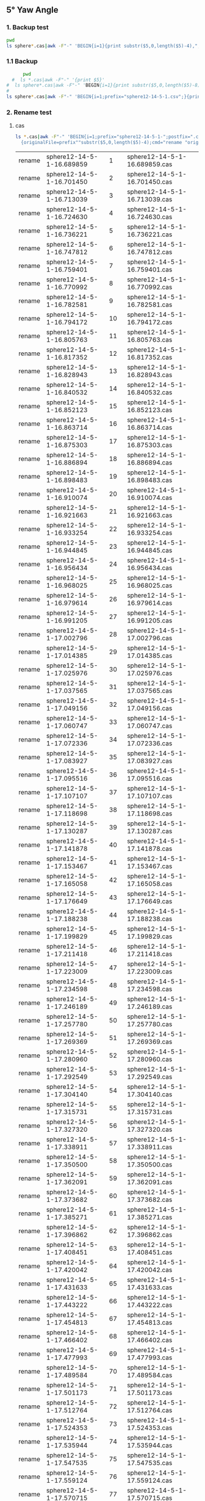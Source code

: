 ** 5° Yaw Angle


*** 1. Backup test


#+RESULTS: TEST Backup


#+BEGIN_SRC bash :dir "M:\\fluentYaw5\\"
  pwd
  ls sphere*.cas|awk -F"-" 'BEGIN{i=1}{print substr($5,0,length($5)-4),",",i; i=i+1}'
#+END_SRC

#+RESULTS:
| 16.689859 |   1 |
|  16.70145 |   2 |
| 16.713039 |   3 |
|  16.72463 |   4 |
| 16.736221 |   5 |
| 16.747812 |   6 |
| 16.759401 |   7 |
| 16.770992 |   8 |
| 16.782581 |   9 |
| 16.794172 |  10 |
| 16.805763 |  11 |
| 16.817352 |  12 |
| 16.828943 |  13 |
| 16.840532 |  14 |
| 16.852123 |  15 |
| 16.863714 |  16 |
| 16.875303 |  17 |
| 16.886894 |  18 |
| 16.898483 |  19 |
| 16.910074 |  20 |
| 16.921663 |  21 |
| 16.933254 |  22 |
| 16.944845 |  23 |
| 16.956434 |  24 |
| 16.968025 |  25 |
| 16.979614 |  26 |
| 16.991205 |  27 |
| 17.002796 |  28 |
| 17.014385 |  29 |
| 17.025976 |  30 |
| 17.037565 |  31 |
| 17.049156 |  32 |
| 17.060747 |  33 |
| 17.072336 |  34 |
| 17.083927 |  35 |
| 17.095516 |  36 |
| 17.107107 |  37 |
| 17.118698 |  38 |
| 17.130287 |  39 |
| 17.141878 |  40 |
| 17.153467 |  41 |
| 17.165058 |  42 |
| 17.176649 |  43 |
| 17.188238 |  44 |
| 17.199829 |  45 |
| 17.211418 |  46 |
| 17.223009 |  47 |
| 17.234598 |  48 |
| 17.246189 |  49 |
|  17.25778 |  50 |
| 17.269369 |  51 |
|  17.28096 |  52 |
| 17.292549 |  53 |
|  17.30414 |  54 |
| 17.315731 |  55 |
|  17.32732 |  56 |
| 17.338911 |  57 |
|   17.3505 |  58 |
| 17.362091 |  59 |
| 17.373682 |  60 |
| 17.385271 |  61 |
| 17.396862 |  62 |
| 17.408451 |  63 |
| 17.420042 |  64 |
| 17.431633 |  65 |
| 17.443222 |  66 |
| 17.454813 |  67 |
| 17.466402 |  68 |
| 17.477993 |  69 |
| 17.489584 |  70 |
| 17.501173 |  71 |
| 17.512764 |  72 |
| 17.524353 |  73 |
| 17.535944 |  74 |
| 17.547535 |  75 |
| 17.559124 |  76 |
| 17.570715 |  77 |
| 17.582304 |  78 |
| 17.593895 |  79 |
| 17.605484 |  80 |
| 17.617075 |  81 |
| 17.628666 |  82 |
| 17.640255 |  83 |
| 17.651846 |  84 |
| 17.663435 |  85 |
| 17.675026 |  86 |
| 17.686617 |  87 |
| 17.698206 |  88 |
| 17.709797 |  89 |
| 17.721386 |  90 |
| 17.732977 |  91 |
| 17.744568 |  92 |
| 17.756157 |  93 |
| 17.767748 |  94 |
| 17.779337 |  95 |
| 17.790928 |  96 |
| 17.802519 |  97 |
| 17.814108 |  98 |
| 17.825699 |  99 |
| 17.837288 | 100 |
| 17.848879 | 101 |
|  17.86047 | 102 |
| 17.872059 | 103 |
|  17.88365 | 104 |
| 17.895239 | 105 |
|  17.90683 | 106 |
| 17.918419 | 107 |
|  17.93001 | 108 |
| 17.941601 | 109 |
|  17.95319 | 110 |
| 17.964781 | 111 |
|  17.97637 | 112 |
| 17.987961 | 113 |
| 17.999552 | 114 |
| 18.011141 | 115 |
| 18.022732 | 116 |
| 18.034321 | 117 |
| 18.045912 | 118 |
| 18.057503 | 119 |
| 18.069092 | 120 |
| 18.080683 | 121 |
| 18.092272 | 122 |
| 18.103863 | 123 |
| 18.115454 | 124 |
| 18.127043 | 125 |
| 18.138634 | 126 |
| 18.150223 | 127 |
| 18.161814 | 128 |
| 18.173405 | 129 |
| 18.184994 | 130 |
| 18.196585 | 131 |
| 18.208174 | 132 |
| 18.219765 | 133 |
| 18.231354 | 134 |
| 18.242945 | 135 |
| 18.254536 | 136 |
| 18.266125 | 137 |
| 18.277716 | 138 |
| 18.289305 | 139 |
| 18.300896 | 140 |
| 18.312487 | 141 |
| 18.324076 | 142 |
| 18.335667 | 143 |
| 18.347256 | 144 |
| 18.358847 | 145 |
| 18.370438 | 146 |
| 18.382027 | 147 |
| 18.393618 | 148 |
| 18.405207 | 149 |
| 18.416798 | 150 |
| 18.428387 | 151 |
| 18.439978 | 152 |
| 18.451567 | 153 |
| 18.463158 | 154 |
| 18.474749 | 155 |
| 18.486338 | 156 |
| 18.497929 | 157 |
| 18.509518 | 158 |
| 18.521109 | 159 |
|   18.5327 | 160 |
| 18.544289 | 161 |
|  18.55588 | 162 |
| 18.567469 | 163 |
|  18.57906 | 164 |
| 18.590649 | 165 |
|  18.60224 | 166 |
| 18.613831 | 167 |
|  18.62542 | 168 |
| 18.637011 | 169 |
|   18.6486 | 170 |
| 18.660191 | 171 |
| 18.671782 | 172 |
| 18.683371 | 173 |
| 18.694962 | 174 |
| 18.706551 | 175 |
| 18.718142 | 176 |
| 18.729733 | 177 |
| 18.741322 | 178 |
| 18.752913 | 179 |
| 18.764502 | 180 |
| 18.776093 | 181 |
| 18.787683 | 182 |
| 18.799273 | 183 |
| 18.810863 | 184 |
| 18.822453 | 185 |


***  1.1 Backup

#+NAME: Backup
#+BEGIN_SRC bash :result value :dir M:\\FLUENTYAW5\\
      pwd
  #  ls *.cas|awk -F"-" '{print $5}'
#  ls sphere*.cas|awk -F"-" 'BEGIN{i=1}{print substr($5,0,length($5)-8),",",i; i=i+1}'
# 
ls sphere*.cas|awk -F"-" 'BEGIN{i=1;prefix="sphere12-14-5-1.csv";}{print substr($5,0,length($5)-4),",",i >prefix; i=i+1}' 

#+END_SRC

#+RESULTS: Backup

*** 2. Rename test

****  cas


#+NAME: TEST  rename cas file to 1,2,3
#+BEGIN_SRC bash :dir "M:\\fluentYaw5"
   ls *.cas|awk -F"-" 'BEGIN{i=1;prefix="sphere12-14-5-1-";postfix=".cas"}
     {originalFile=prefix""substr($5,0,length($5)-4);cmd="rename "originalFile" "sprintf("%03d",i)" "originalFile""postfix;i=i+1;print(cmd);}'

#+END_SRC

#+RESULTS: TEST  rename cas file to 1,2,3
| rename | sphere12-14-5-1-16.689859 |   1 | sphere12-14-5-1-16.689859.cas |
| rename | sphere12-14-5-1-16.701450 |   2 | sphere12-14-5-1-16.701450.cas |
| rename | sphere12-14-5-1-16.713039 |   3 | sphere12-14-5-1-16.713039.cas |
| rename | sphere12-14-5-1-16.724630 |   4 | sphere12-14-5-1-16.724630.cas |
| rename | sphere12-14-5-1-16.736221 |   5 | sphere12-14-5-1-16.736221.cas |
| rename | sphere12-14-5-1-16.747812 |   6 | sphere12-14-5-1-16.747812.cas |
| rename | sphere12-14-5-1-16.759401 |   7 | sphere12-14-5-1-16.759401.cas |
| rename | sphere12-14-5-1-16.770992 |   8 | sphere12-14-5-1-16.770992.cas |
| rename | sphere12-14-5-1-16.782581 |   9 | sphere12-14-5-1-16.782581.cas |
| rename | sphere12-14-5-1-16.794172 |  10 | sphere12-14-5-1-16.794172.cas |
| rename | sphere12-14-5-1-16.805763 |  11 | sphere12-14-5-1-16.805763.cas |
| rename | sphere12-14-5-1-16.817352 |  12 | sphere12-14-5-1-16.817352.cas |
| rename | sphere12-14-5-1-16.828943 |  13 | sphere12-14-5-1-16.828943.cas |
| rename | sphere12-14-5-1-16.840532 |  14 | sphere12-14-5-1-16.840532.cas |
| rename | sphere12-14-5-1-16.852123 |  15 | sphere12-14-5-1-16.852123.cas |
| rename | sphere12-14-5-1-16.863714 |  16 | sphere12-14-5-1-16.863714.cas |
| rename | sphere12-14-5-1-16.875303 |  17 | sphere12-14-5-1-16.875303.cas |
| rename | sphere12-14-5-1-16.886894 |  18 | sphere12-14-5-1-16.886894.cas |
| rename | sphere12-14-5-1-16.898483 |  19 | sphere12-14-5-1-16.898483.cas |
| rename | sphere12-14-5-1-16.910074 |  20 | sphere12-14-5-1-16.910074.cas |
| rename | sphere12-14-5-1-16.921663 |  21 | sphere12-14-5-1-16.921663.cas |
| rename | sphere12-14-5-1-16.933254 |  22 | sphere12-14-5-1-16.933254.cas |
| rename | sphere12-14-5-1-16.944845 |  23 | sphere12-14-5-1-16.944845.cas |
| rename | sphere12-14-5-1-16.956434 |  24 | sphere12-14-5-1-16.956434.cas |
| rename | sphere12-14-5-1-16.968025 |  25 | sphere12-14-5-1-16.968025.cas |
| rename | sphere12-14-5-1-16.979614 |  26 | sphere12-14-5-1-16.979614.cas |
| rename | sphere12-14-5-1-16.991205 |  27 | sphere12-14-5-1-16.991205.cas |
| rename | sphere12-14-5-1-17.002796 |  28 | sphere12-14-5-1-17.002796.cas |
| rename | sphere12-14-5-1-17.014385 |  29 | sphere12-14-5-1-17.014385.cas |
| rename | sphere12-14-5-1-17.025976 |  30 | sphere12-14-5-1-17.025976.cas |
| rename | sphere12-14-5-1-17.037565 |  31 | sphere12-14-5-1-17.037565.cas |
| rename | sphere12-14-5-1-17.049156 |  32 | sphere12-14-5-1-17.049156.cas |
| rename | sphere12-14-5-1-17.060747 |  33 | sphere12-14-5-1-17.060747.cas |
| rename | sphere12-14-5-1-17.072336 |  34 | sphere12-14-5-1-17.072336.cas |
| rename | sphere12-14-5-1-17.083927 |  35 | sphere12-14-5-1-17.083927.cas |
| rename | sphere12-14-5-1-17.095516 |  36 | sphere12-14-5-1-17.095516.cas |
| rename | sphere12-14-5-1-17.107107 |  37 | sphere12-14-5-1-17.107107.cas |
| rename | sphere12-14-5-1-17.118698 |  38 | sphere12-14-5-1-17.118698.cas |
| rename | sphere12-14-5-1-17.130287 |  39 | sphere12-14-5-1-17.130287.cas |
| rename | sphere12-14-5-1-17.141878 |  40 | sphere12-14-5-1-17.141878.cas |
| rename | sphere12-14-5-1-17.153467 |  41 | sphere12-14-5-1-17.153467.cas |
| rename | sphere12-14-5-1-17.165058 |  42 | sphere12-14-5-1-17.165058.cas |
| rename | sphere12-14-5-1-17.176649 |  43 | sphere12-14-5-1-17.176649.cas |
| rename | sphere12-14-5-1-17.188238 |  44 | sphere12-14-5-1-17.188238.cas |
| rename | sphere12-14-5-1-17.199829 |  45 | sphere12-14-5-1-17.199829.cas |
| rename | sphere12-14-5-1-17.211418 |  46 | sphere12-14-5-1-17.211418.cas |
| rename | sphere12-14-5-1-17.223009 |  47 | sphere12-14-5-1-17.223009.cas |
| rename | sphere12-14-5-1-17.234598 |  48 | sphere12-14-5-1-17.234598.cas |
| rename | sphere12-14-5-1-17.246189 |  49 | sphere12-14-5-1-17.246189.cas |
| rename | sphere12-14-5-1-17.257780 |  50 | sphere12-14-5-1-17.257780.cas |
| rename | sphere12-14-5-1-17.269369 |  51 | sphere12-14-5-1-17.269369.cas |
| rename | sphere12-14-5-1-17.280960 |  52 | sphere12-14-5-1-17.280960.cas |
| rename | sphere12-14-5-1-17.292549 |  53 | sphere12-14-5-1-17.292549.cas |
| rename | sphere12-14-5-1-17.304140 |  54 | sphere12-14-5-1-17.304140.cas |
| rename | sphere12-14-5-1-17.315731 |  55 | sphere12-14-5-1-17.315731.cas |
| rename | sphere12-14-5-1-17.327320 |  56 | sphere12-14-5-1-17.327320.cas |
| rename | sphere12-14-5-1-17.338911 |  57 | sphere12-14-5-1-17.338911.cas |
| rename | sphere12-14-5-1-17.350500 |  58 | sphere12-14-5-1-17.350500.cas |
| rename | sphere12-14-5-1-17.362091 |  59 | sphere12-14-5-1-17.362091.cas |
| rename | sphere12-14-5-1-17.373682 |  60 | sphere12-14-5-1-17.373682.cas |
| rename | sphere12-14-5-1-17.385271 |  61 | sphere12-14-5-1-17.385271.cas |
| rename | sphere12-14-5-1-17.396862 |  62 | sphere12-14-5-1-17.396862.cas |
| rename | sphere12-14-5-1-17.408451 |  63 | sphere12-14-5-1-17.408451.cas |
| rename | sphere12-14-5-1-17.420042 |  64 | sphere12-14-5-1-17.420042.cas |
| rename | sphere12-14-5-1-17.431633 |  65 | sphere12-14-5-1-17.431633.cas |
| rename | sphere12-14-5-1-17.443222 |  66 | sphere12-14-5-1-17.443222.cas |
| rename | sphere12-14-5-1-17.454813 |  67 | sphere12-14-5-1-17.454813.cas |
| rename | sphere12-14-5-1-17.466402 |  68 | sphere12-14-5-1-17.466402.cas |
| rename | sphere12-14-5-1-17.477993 |  69 | sphere12-14-5-1-17.477993.cas |
| rename | sphere12-14-5-1-17.489584 |  70 | sphere12-14-5-1-17.489584.cas |
| rename | sphere12-14-5-1-17.501173 |  71 | sphere12-14-5-1-17.501173.cas |
| rename | sphere12-14-5-1-17.512764 |  72 | sphere12-14-5-1-17.512764.cas |
| rename | sphere12-14-5-1-17.524353 |  73 | sphere12-14-5-1-17.524353.cas |
| rename | sphere12-14-5-1-17.535944 |  74 | sphere12-14-5-1-17.535944.cas |
| rename | sphere12-14-5-1-17.547535 |  75 | sphere12-14-5-1-17.547535.cas |
| rename | sphere12-14-5-1-17.559124 |  76 | sphere12-14-5-1-17.559124.cas |
| rename | sphere12-14-5-1-17.570715 |  77 | sphere12-14-5-1-17.570715.cas |
| rename | sphere12-14-5-1-17.582304 |  78 | sphere12-14-5-1-17.582304.cas |
| rename | sphere12-14-5-1-17.593895 |  79 | sphere12-14-5-1-17.593895.cas |
| rename | sphere12-14-5-1-17.605484 |  80 | sphere12-14-5-1-17.605484.cas |
| rename | sphere12-14-5-1-17.617075 |  81 | sphere12-14-5-1-17.617075.cas |
| rename | sphere12-14-5-1-17.628666 |  82 | sphere12-14-5-1-17.628666.cas |
| rename | sphere12-14-5-1-17.640255 |  83 | sphere12-14-5-1-17.640255.cas |
| rename | sphere12-14-5-1-17.651846 |  84 | sphere12-14-5-1-17.651846.cas |
| rename | sphere12-14-5-1-17.663435 |  85 | sphere12-14-5-1-17.663435.cas |
| rename | sphere12-14-5-1-17.675026 |  86 | sphere12-14-5-1-17.675026.cas |
| rename | sphere12-14-5-1-17.686617 |  87 | sphere12-14-5-1-17.686617.cas |
| rename | sphere12-14-5-1-17.698206 |  88 | sphere12-14-5-1-17.698206.cas |
| rename | sphere12-14-5-1-17.709797 |  89 | sphere12-14-5-1-17.709797.cas |
| rename | sphere12-14-5-1-17.721386 |  90 | sphere12-14-5-1-17.721386.cas |
| rename | sphere12-14-5-1-17.732977 |  91 | sphere12-14-5-1-17.732977.cas |
| rename | sphere12-14-5-1-17.744568 |  92 | sphere12-14-5-1-17.744568.cas |
| rename | sphere12-14-5-1-17.756157 |  93 | sphere12-14-5-1-17.756157.cas |
| rename | sphere12-14-5-1-17.767748 |  94 | sphere12-14-5-1-17.767748.cas |
| rename | sphere12-14-5-1-17.779337 |  95 | sphere12-14-5-1-17.779337.cas |
| rename | sphere12-14-5-1-17.790928 |  96 | sphere12-14-5-1-17.790928.cas |
| rename | sphere12-14-5-1-17.802519 |  97 | sphere12-14-5-1-17.802519.cas |
| rename | sphere12-14-5-1-17.814108 |  98 | sphere12-14-5-1-17.814108.cas |
| rename | sphere12-14-5-1-17.825699 |  99 | sphere12-14-5-1-17.825699.cas |
| rename | sphere12-14-5-1-17.837288 | 100 | sphere12-14-5-1-17.837288.cas |
| rename | sphere12-14-5-1-17.848879 | 101 | sphere12-14-5-1-17.848879.cas |
| rename | sphere12-14-5-1-17.860470 | 102 | sphere12-14-5-1-17.860470.cas |
| rename | sphere12-14-5-1-17.872059 | 103 | sphere12-14-5-1-17.872059.cas |
| rename | sphere12-14-5-1-17.883650 | 104 | sphere12-14-5-1-17.883650.cas |
| rename | sphere12-14-5-1-17.895239 | 105 | sphere12-14-5-1-17.895239.cas |
| rename | sphere12-14-5-1-17.906830 | 106 | sphere12-14-5-1-17.906830.cas |
| rename | sphere12-14-5-1-17.918419 | 107 | sphere12-14-5-1-17.918419.cas |
| rename | sphere12-14-5-1-17.930010 | 108 | sphere12-14-5-1-17.930010.cas |
| rename | sphere12-14-5-1-17.941601 | 109 | sphere12-14-5-1-17.941601.cas |
| rename | sphere12-14-5-1-17.953190 | 110 | sphere12-14-5-1-17.953190.cas |
| rename | sphere12-14-5-1-17.964781 | 111 | sphere12-14-5-1-17.964781.cas |
| rename | sphere12-14-5-1-17.976370 | 112 | sphere12-14-5-1-17.976370.cas |
| rename | sphere12-14-5-1-17.987961 | 113 | sphere12-14-5-1-17.987961.cas |
| rename | sphere12-14-5-1-17.999552 | 114 | sphere12-14-5-1-17.999552.cas |
| rename | sphere12-14-5-1-18.011141 | 115 | sphere12-14-5-1-18.011141.cas |
| rename | sphere12-14-5-1-18.022732 | 116 | sphere12-14-5-1-18.022732.cas |
| rename | sphere12-14-5-1-18.034321 | 117 | sphere12-14-5-1-18.034321.cas |
| rename | sphere12-14-5-1-18.045912 | 118 | sphere12-14-5-1-18.045912.cas |
| rename | sphere12-14-5-1-18.057503 | 119 | sphere12-14-5-1-18.057503.cas |
| rename | sphere12-14-5-1-18.069092 | 120 | sphere12-14-5-1-18.069092.cas |
| rename | sphere12-14-5-1-18.080683 | 121 | sphere12-14-5-1-18.080683.cas |
| rename | sphere12-14-5-1-18.092272 | 122 | sphere12-14-5-1-18.092272.cas |
| rename | sphere12-14-5-1-18.103863 | 123 | sphere12-14-5-1-18.103863.cas |
| rename | sphere12-14-5-1-18.115454 | 124 | sphere12-14-5-1-18.115454.cas |
| rename | sphere12-14-5-1-18.127043 | 125 | sphere12-14-5-1-18.127043.cas |
| rename | sphere12-14-5-1-18.138634 | 126 | sphere12-14-5-1-18.138634.cas |
| rename | sphere12-14-5-1-18.150223 | 127 | sphere12-14-5-1-18.150223.cas |
| rename | sphere12-14-5-1-18.161814 | 128 | sphere12-14-5-1-18.161814.cas |
| rename | sphere12-14-5-1-18.173405 | 129 | sphere12-14-5-1-18.173405.cas |
| rename | sphere12-14-5-1-18.184994 | 130 | sphere12-14-5-1-18.184994.cas |
| rename | sphere12-14-5-1-18.196585 | 131 | sphere12-14-5-1-18.196585.cas |
| rename | sphere12-14-5-1-18.208174 | 132 | sphere12-14-5-1-18.208174.cas |
| rename | sphere12-14-5-1-18.219765 | 133 | sphere12-14-5-1-18.219765.cas |
| rename | sphere12-14-5-1-18.231354 | 134 | sphere12-14-5-1-18.231354.cas |
| rename | sphere12-14-5-1-18.242945 | 135 | sphere12-14-5-1-18.242945.cas |
| rename | sphere12-14-5-1-18.254536 | 136 | sphere12-14-5-1-18.254536.cas |
| rename | sphere12-14-5-1-18.266125 | 137 | sphere12-14-5-1-18.266125.cas |
| rename | sphere12-14-5-1-18.277716 | 138 | sphere12-14-5-1-18.277716.cas |
| rename | sphere12-14-5-1-18.289305 | 139 | sphere12-14-5-1-18.289305.cas |
| rename | sphere12-14-5-1-18.300896 | 140 | sphere12-14-5-1-18.300896.cas |
| rename | sphere12-14-5-1-18.312487 | 141 | sphere12-14-5-1-18.312487.cas |
| rename | sphere12-14-5-1-18.324076 | 142 | sphere12-14-5-1-18.324076.cas |
| rename | sphere12-14-5-1-18.335667 | 143 | sphere12-14-5-1-18.335667.cas |
| rename | sphere12-14-5-1-18.347256 | 144 | sphere12-14-5-1-18.347256.cas |
| rename | sphere12-14-5-1-18.358847 | 145 | sphere12-14-5-1-18.358847.cas |
| rename | sphere12-14-5-1-18.370438 | 146 | sphere12-14-5-1-18.370438.cas |
| rename | sphere12-14-5-1-18.382027 | 147 | sphere12-14-5-1-18.382027.cas |
| rename | sphere12-14-5-1-18.393618 | 148 | sphere12-14-5-1-18.393618.cas |
| rename | sphere12-14-5-1-18.405207 | 149 | sphere12-14-5-1-18.405207.cas |
| rename | sphere12-14-5-1-18.416798 | 150 | sphere12-14-5-1-18.416798.cas |
| rename | sphere12-14-5-1-18.428387 | 151 | sphere12-14-5-1-18.428387.cas |
| rename | sphere12-14-5-1-18.439978 | 152 | sphere12-14-5-1-18.439978.cas |
| rename | sphere12-14-5-1-18.451567 | 153 | sphere12-14-5-1-18.451567.cas |
| rename | sphere12-14-5-1-18.463158 | 154 | sphere12-14-5-1-18.463158.cas |
| rename | sphere12-14-5-1-18.474749 | 155 | sphere12-14-5-1-18.474749.cas |
| rename | sphere12-14-5-1-18.486338 | 156 | sphere12-14-5-1-18.486338.cas |
| rename | sphere12-14-5-1-18.497929 | 157 | sphere12-14-5-1-18.497929.cas |
| rename | sphere12-14-5-1-18.509518 | 158 | sphere12-14-5-1-18.509518.cas |
| rename | sphere12-14-5-1-18.521109 | 159 | sphere12-14-5-1-18.521109.cas |
| rename | sphere12-14-5-1-18.532700 | 160 | sphere12-14-5-1-18.532700.cas |
| rename | sphere12-14-5-1-18.544289 | 161 | sphere12-14-5-1-18.544289.cas |
| rename | sphere12-14-5-1-18.555880 | 162 | sphere12-14-5-1-18.555880.cas |
| rename | sphere12-14-5-1-18.567469 | 163 | sphere12-14-5-1-18.567469.cas |
| rename | sphere12-14-5-1-18.579060 | 164 | sphere12-14-5-1-18.579060.cas |
| rename | sphere12-14-5-1-18.590649 | 165 | sphere12-14-5-1-18.590649.cas |
| rename | sphere12-14-5-1-18.602240 | 166 | sphere12-14-5-1-18.602240.cas |
| rename | sphere12-14-5-1-18.613831 | 167 | sphere12-14-5-1-18.613831.cas |
| rename | sphere12-14-5-1-18.625420 | 168 | sphere12-14-5-1-18.625420.cas |
| rename | sphere12-14-5-1-18.637011 | 169 | sphere12-14-5-1-18.637011.cas |
| rename | sphere12-14-5-1-18.648600 | 170 | sphere12-14-5-1-18.648600.cas |
| rename | sphere12-14-5-1-18.660191 | 171 | sphere12-14-5-1-18.660191.cas |
| rename | sphere12-14-5-1-18.671782 | 172 | sphere12-14-5-1-18.671782.cas |
| rename | sphere12-14-5-1-18.683371 | 173 | sphere12-14-5-1-18.683371.cas |
| rename | sphere12-14-5-1-18.694962 | 174 | sphere12-14-5-1-18.694962.cas |
| rename | sphere12-14-5-1-18.706551 | 175 | sphere12-14-5-1-18.706551.cas |
| rename | sphere12-14-5-1-18.718142 | 176 | sphere12-14-5-1-18.718142.cas |
| rename | sphere12-14-5-1-18.729733 | 177 | sphere12-14-5-1-18.729733.cas |
| rename | sphere12-14-5-1-18.741322 | 178 | sphere12-14-5-1-18.741322.cas |
| rename | sphere12-14-5-1-18.752913 | 179 | sphere12-14-5-1-18.752913.cas |
| rename | sphere12-14-5-1-18.764502 | 180 | sphere12-14-5-1-18.764502.cas |
| rename | sphere12-14-5-1-18.776093 | 181 | sphere12-14-5-1-18.776093.cas |
| rename | sphere12-14-5-1-18.787683 | 182 | sphere12-14-5-1-18.787683.cas |
| rename | sphere12-14-5-1-18.799273 | 183 | sphere12-14-5-1-18.799273.cas |
| rename | sphere12-14-5-1-18.810863 | 184 | sphere12-14-5-1-18.810863.cas |
| rename | sphere12-14-5-1-18.822453 | 185 | sphere12-14-5-1-18.822453.cas |

****  data
一定要重视测试，现在测试明眼一看就有问题！！！！！！


#+NAME: TEST  rename dat file to 1,2,3
#+BEGIN_SRC bash :dir "M:\\fluentYaw5"
   ls *.dat|awk -F"-" 'BEGIN{i=1;prefix="sphere12-14-5-1-";postfix=".dat"}
     {originalFile=prefix""substr($5,0,length($5)-4);cmd="rename "originalFile" "i" "originalFile""postfix;i=i+1;print(cmd);}'

#+END_SRC

#+RESULTS: TEST  rename dat file to 1,2,3
| rename | sphere12-14-5-1-16.689859 |   1 | sphere12-14-5-1-16.689859.dat |
| rename | sphere12-14-5-1-16.701450 |   2 | sphere12-14-5-1-16.701450.dat |
| rename | sphere12-14-5-1-16.713039 |   3 | sphere12-14-5-1-16.713039.dat |
| rename | sphere12-14-5-1-16.724630 |   4 | sphere12-14-5-1-16.724630.dat |
| rename | sphere12-14-5-1-16.736221 |   5 | sphere12-14-5-1-16.736221.dat |
| rename | sphere12-14-5-1-16.747812 |   6 | sphere12-14-5-1-16.747812.dat |
| rename | sphere12-14-5-1-16.759401 |   7 | sphere12-14-5-1-16.759401.dat |
| rename | sphere12-14-5-1-16.770992 |   8 | sphere12-14-5-1-16.770992.dat |
| rename | sphere12-14-5-1-16.782581 |   9 | sphere12-14-5-1-16.782581.dat |
| rename | sphere12-14-5-1-16.794172 |  10 | sphere12-14-5-1-16.794172.dat |
| rename | sphere12-14-5-1-16.805763 |  11 | sphere12-14-5-1-16.805763.dat |
| rename | sphere12-14-5-1-16.817352 |  12 | sphere12-14-5-1-16.817352.dat |
| rename | sphere12-14-5-1-16.828943 |  13 | sphere12-14-5-1-16.828943.dat |
| rename | sphere12-14-5-1-16.840532 |  14 | sphere12-14-5-1-16.840532.dat |
| rename | sphere12-14-5-1-16.852123 |  15 | sphere12-14-5-1-16.852123.dat |
| rename | sphere12-14-5-1-16.863714 |  16 | sphere12-14-5-1-16.863714.dat |
| rename | sphere12-14-5-1-16.875303 |  17 | sphere12-14-5-1-16.875303.dat |
| rename | sphere12-14-5-1-16.886894 |  18 | sphere12-14-5-1-16.886894.dat |
| rename | sphere12-14-5-1-16.898483 |  19 | sphere12-14-5-1-16.898483.dat |
| rename | sphere12-14-5-1-16.910074 |  20 | sphere12-14-5-1-16.910074.dat |
| rename | sphere12-14-5-1-16.921663 |  21 | sphere12-14-5-1-16.921663.dat |
| rename | sphere12-14-5-1-16.933254 |  22 | sphere12-14-5-1-16.933254.dat |
| rename | sphere12-14-5-1-16.944845 |  23 | sphere12-14-5-1-16.944845.dat |
| rename | sphere12-14-5-1-16.956434 |  24 | sphere12-14-5-1-16.956434.dat |
| rename | sphere12-14-5-1-16.968025 |  25 | sphere12-14-5-1-16.968025.dat |
| rename | sphere12-14-5-1-16.979614 |  26 | sphere12-14-5-1-16.979614.dat |
| rename | sphere12-14-5-1-16.991205 |  27 | sphere12-14-5-1-16.991205.dat |
| rename | sphere12-14-5-1-17.002796 |  28 | sphere12-14-5-1-17.002796.dat |
| rename | sphere12-14-5-1-17.014385 |  29 | sphere12-14-5-1-17.014385.dat |
| rename | sphere12-14-5-1-17.025976 |  30 | sphere12-14-5-1-17.025976.dat |
| rename | sphere12-14-5-1-17.037565 |  31 | sphere12-14-5-1-17.037565.dat |
| rename | sphere12-14-5-1-17.049156 |  32 | sphere12-14-5-1-17.049156.dat |
| rename | sphere12-14-5-1-17.060747 |  33 | sphere12-14-5-1-17.060747.dat |
| rename | sphere12-14-5-1-17.072336 |  34 | sphere12-14-5-1-17.072336.dat |
| rename | sphere12-14-5-1-17.083927 |  35 | sphere12-14-5-1-17.083927.dat |
| rename | sphere12-14-5-1-17.095516 |  36 | sphere12-14-5-1-17.095516.dat |
| rename | sphere12-14-5-1-17.107107 |  37 | sphere12-14-5-1-17.107107.dat |
| rename | sphere12-14-5-1-17.118698 |  38 | sphere12-14-5-1-17.118698.dat |
| rename | sphere12-14-5-1-17.130287 |  39 | sphere12-14-5-1-17.130287.dat |
| rename | sphere12-14-5-1-17.141878 |  40 | sphere12-14-5-1-17.141878.dat |
| rename | sphere12-14-5-1-17.153467 |  41 | sphere12-14-5-1-17.153467.dat |
| rename | sphere12-14-5-1-17.165058 |  42 | sphere12-14-5-1-17.165058.dat |
| rename | sphere12-14-5-1-17.176649 |  43 | sphere12-14-5-1-17.176649.dat |
| rename | sphere12-14-5-1-17.188238 |  44 | sphere12-14-5-1-17.188238.dat |
| rename | sphere12-14-5-1-17.199829 |  45 | sphere12-14-5-1-17.199829.dat |
| rename | sphere12-14-5-1-17.211418 |  46 | sphere12-14-5-1-17.211418.dat |
| rename | sphere12-14-5-1-17.223009 |  47 | sphere12-14-5-1-17.223009.dat |
| rename | sphere12-14-5-1-17.234598 |  48 | sphere12-14-5-1-17.234598.dat |
| rename | sphere12-14-5-1-17.246189 |  49 | sphere12-14-5-1-17.246189.dat |
| rename | sphere12-14-5-1-17.257780 |  50 | sphere12-14-5-1-17.257780.dat |
| rename | sphere12-14-5-1-17.269369 |  51 | sphere12-14-5-1-17.269369.dat |
| rename | sphere12-14-5-1-17.280960 |  52 | sphere12-14-5-1-17.280960.dat |
| rename | sphere12-14-5-1-17.292549 |  53 | sphere12-14-5-1-17.292549.dat |
| rename | sphere12-14-5-1-17.304140 |  54 | sphere12-14-5-1-17.304140.dat |
| rename | sphere12-14-5-1-17.315731 |  55 | sphere12-14-5-1-17.315731.dat |
| rename | sphere12-14-5-1-17.327320 |  56 | sphere12-14-5-1-17.327320.dat |
| rename | sphere12-14-5-1-17.338911 |  57 | sphere12-14-5-1-17.338911.dat |
| rename | sphere12-14-5-1-17.350500 |  58 | sphere12-14-5-1-17.350500.dat |
| rename | sphere12-14-5-1-17.362091 |  59 | sphere12-14-5-1-17.362091.dat |
| rename | sphere12-14-5-1-17.373682 |  60 | sphere12-14-5-1-17.373682.dat |
| rename | sphere12-14-5-1-17.385271 |  61 | sphere12-14-5-1-17.385271.dat |
| rename | sphere12-14-5-1-17.396862 |  62 | sphere12-14-5-1-17.396862.dat |
| rename | sphere12-14-5-1-17.408451 |  63 | sphere12-14-5-1-17.408451.dat |
| rename | sphere12-14-5-1-17.420042 |  64 | sphere12-14-5-1-17.420042.dat |
| rename | sphere12-14-5-1-17.431633 |  65 | sphere12-14-5-1-17.431633.dat |
| rename | sphere12-14-5-1-17.443222 |  66 | sphere12-14-5-1-17.443222.dat |
| rename | sphere12-14-5-1-17.454813 |  67 | sphere12-14-5-1-17.454813.dat |
| rename | sphere12-14-5-1-17.466402 |  68 | sphere12-14-5-1-17.466402.dat |
| rename | sphere12-14-5-1-17.477993 |  69 | sphere12-14-5-1-17.477993.dat |
| rename | sphere12-14-5-1-17.489584 |  70 | sphere12-14-5-1-17.489584.dat |
| rename | sphere12-14-5-1-17.501173 |  71 | sphere12-14-5-1-17.501173.dat |
| rename | sphere12-14-5-1-17.512764 |  72 | sphere12-14-5-1-17.512764.dat |
| rename | sphere12-14-5-1-17.524353 |  73 | sphere12-14-5-1-17.524353.dat |
| rename | sphere12-14-5-1-17.535944 |  74 | sphere12-14-5-1-17.535944.dat |
| rename | sphere12-14-5-1-17.547535 |  75 | sphere12-14-5-1-17.547535.dat |
| rename | sphere12-14-5-1-17.559124 |  76 | sphere12-14-5-1-17.559124.dat |
| rename | sphere12-14-5-1-17.570715 |  77 | sphere12-14-5-1-17.570715.dat |
| rename | sphere12-14-5-1-17.582304 |  78 | sphere12-14-5-1-17.582304.dat |
| rename | sphere12-14-5-1-17.593895 |  79 | sphere12-14-5-1-17.593895.dat |
| rename | sphere12-14-5-1-17.605484 |  80 | sphere12-14-5-1-17.605484.dat |
| rename | sphere12-14-5-1-17.617075 |  81 | sphere12-14-5-1-17.617075.dat |
| rename | sphere12-14-5-1-17.628666 |  82 | sphere12-14-5-1-17.628666.dat |
| rename | sphere12-14-5-1-17.640255 |  83 | sphere12-14-5-1-17.640255.dat |
| rename | sphere12-14-5-1-17.651846 |  84 | sphere12-14-5-1-17.651846.dat |
| rename | sphere12-14-5-1-17.663435 |  85 | sphere12-14-5-1-17.663435.dat |
| rename | sphere12-14-5-1-17.675026 |  86 | sphere12-14-5-1-17.675026.dat |
| rename | sphere12-14-5-1-17.686617 |  87 | sphere12-14-5-1-17.686617.dat |
| rename | sphere12-14-5-1-17.698206 |  88 | sphere12-14-5-1-17.698206.dat |
| rename | sphere12-14-5-1-17.709797 |  89 | sphere12-14-5-1-17.709797.dat |
| rename | sphere12-14-5-1-17.721386 |  90 | sphere12-14-5-1-17.721386.dat |
| rename | sphere12-14-5-1-17.732977 |  91 | sphere12-14-5-1-17.732977.dat |
| rename | sphere12-14-5-1-17.744568 |  92 | sphere12-14-5-1-17.744568.dat |
| rename | sphere12-14-5-1-17.756157 |  93 | sphere12-14-5-1-17.756157.dat |
| rename | sphere12-14-5-1-17.767748 |  94 | sphere12-14-5-1-17.767748.dat |
| rename | sphere12-14-5-1-17.779337 |  95 | sphere12-14-5-1-17.779337.dat |
| rename | sphere12-14-5-1-17.790928 |  96 | sphere12-14-5-1-17.790928.dat |
| rename | sphere12-14-5-1-17.802519 |  97 | sphere12-14-5-1-17.802519.dat |
| rename | sphere12-14-5-1-17.814108 |  98 | sphere12-14-5-1-17.814108.dat |
| rename | sphere12-14-5-1-17.825699 |  99 | sphere12-14-5-1-17.825699.dat |
| rename | sphere12-14-5-1-17.837288 | 100 | sphere12-14-5-1-17.837288.dat |
| rename | sphere12-14-5-1-17.848879 | 101 | sphere12-14-5-1-17.848879.dat |
| rename | sphere12-14-5-1-17.860470 | 102 | sphere12-14-5-1-17.860470.dat |
| rename | sphere12-14-5-1-17.872059 | 103 | sphere12-14-5-1-17.872059.dat |
| rename | sphere12-14-5-1-17.883650 | 104 | sphere12-14-5-1-17.883650.dat |
| rename | sphere12-14-5-1-17.895239 | 105 | sphere12-14-5-1-17.895239.dat |
| rename | sphere12-14-5-1-17.906830 | 106 | sphere12-14-5-1-17.906830.dat |
| rename | sphere12-14-5-1-17.918419 | 107 | sphere12-14-5-1-17.918419.dat |
| rename | sphere12-14-5-1-17.930010 | 108 | sphere12-14-5-1-17.930010.dat |
| rename | sphere12-14-5-1-17.941601 | 109 | sphere12-14-5-1-17.941601.dat |
| rename | sphere12-14-5-1-17.953190 | 110 | sphere12-14-5-1-17.953190.dat |
| rename | sphere12-14-5-1-17.964781 | 111 | sphere12-14-5-1-17.964781.dat |
| rename | sphere12-14-5-1-17.976370 | 112 | sphere12-14-5-1-17.976370.dat |
| rename | sphere12-14-5-1-17.987961 | 113 | sphere12-14-5-1-17.987961.dat |
| rename | sphere12-14-5-1-17.999552 | 114 | sphere12-14-5-1-17.999552.dat |
| rename | sphere12-14-5-1-18.011141 | 115 | sphere12-14-5-1-18.011141.dat |
| rename | sphere12-14-5-1-18.022732 | 116 | sphere12-14-5-1-18.022732.dat |
| rename | sphere12-14-5-1-18.034321 | 117 | sphere12-14-5-1-18.034321.dat |
| rename | sphere12-14-5-1-18.045912 | 118 | sphere12-14-5-1-18.045912.dat |
| rename | sphere12-14-5-1-18.057503 | 119 | sphere12-14-5-1-18.057503.dat |
| rename | sphere12-14-5-1-18.069092 | 120 | sphere12-14-5-1-18.069092.dat |
| rename | sphere12-14-5-1-18.080683 | 121 | sphere12-14-5-1-18.080683.dat |
| rename | sphere12-14-5-1-18.092272 | 122 | sphere12-14-5-1-18.092272.dat |
| rename | sphere12-14-5-1-18.103863 | 123 | sphere12-14-5-1-18.103863.dat |
| rename | sphere12-14-5-1-18.115454 | 124 | sphere12-14-5-1-18.115454.dat |
| rename | sphere12-14-5-1-18.127043 | 125 | sphere12-14-5-1-18.127043.dat |
| rename | sphere12-14-5-1-18.138634 | 126 | sphere12-14-5-1-18.138634.dat |
| rename | sphere12-14-5-1-18.150223 | 127 | sphere12-14-5-1-18.150223.dat |
| rename | sphere12-14-5-1-18.161814 | 128 | sphere12-14-5-1-18.161814.dat |
| rename | sphere12-14-5-1-18.173405 | 129 | sphere12-14-5-1-18.173405.dat |
| rename | sphere12-14-5-1-18.184994 | 130 | sphere12-14-5-1-18.184994.dat |
| rename | sphere12-14-5-1-18.196585 | 131 | sphere12-14-5-1-18.196585.dat |
| rename | sphere12-14-5-1-18.208174 | 132 | sphere12-14-5-1-18.208174.dat |
| rename | sphere12-14-5-1-18.219765 | 133 | sphere12-14-5-1-18.219765.dat |
| rename | sphere12-14-5-1-18.231354 | 134 | sphere12-14-5-1-18.231354.dat |
| rename | sphere12-14-5-1-18.242945 | 135 | sphere12-14-5-1-18.242945.dat |
| rename | sphere12-14-5-1-18.254536 | 136 | sphere12-14-5-1-18.254536.dat |
| rename | sphere12-14-5-1-18.266125 | 137 | sphere12-14-5-1-18.266125.dat |
| rename | sphere12-14-5-1-18.277716 | 138 | sphere12-14-5-1-18.277716.dat |
| rename | sphere12-14-5-1-18.289305 | 139 | sphere12-14-5-1-18.289305.dat |
| rename | sphere12-14-5-1-18.300896 | 140 | sphere12-14-5-1-18.300896.dat |
| rename | sphere12-14-5-1-18.312487 | 141 | sphere12-14-5-1-18.312487.dat |
| rename | sphere12-14-5-1-18.324076 | 142 | sphere12-14-5-1-18.324076.dat |
| rename | sphere12-14-5-1-18.335667 | 143 | sphere12-14-5-1-18.335667.dat |
| rename | sphere12-14-5-1-18.347256 | 144 | sphere12-14-5-1-18.347256.dat |
| rename | sphere12-14-5-1-18.358847 | 145 | sphere12-14-5-1-18.358847.dat |
| rename | sphere12-14-5-1-18.370438 | 146 | sphere12-14-5-1-18.370438.dat |
| rename | sphere12-14-5-1-18.382027 | 147 | sphere12-14-5-1-18.382027.dat |
| rename | sphere12-14-5-1-18.393618 | 148 | sphere12-14-5-1-18.393618.dat |
| rename | sphere12-14-5-1-18.405207 | 149 | sphere12-14-5-1-18.405207.dat |
| rename | sphere12-14-5-1-18.416798 | 150 | sphere12-14-5-1-18.416798.dat |
| rename | sphere12-14-5-1-18.428387 | 151 | sphere12-14-5-1-18.428387.dat |
| rename | sphere12-14-5-1-18.439978 | 152 | sphere12-14-5-1-18.439978.dat |
| rename | sphere12-14-5-1-18.451567 | 153 | sphere12-14-5-1-18.451567.dat |
| rename | sphere12-14-5-1-18.463158 | 154 | sphere12-14-5-1-18.463158.dat |
| rename | sphere12-14-5-1-18.474749 | 155 | sphere12-14-5-1-18.474749.dat |
| rename | sphere12-14-5-1-18.486338 | 156 | sphere12-14-5-1-18.486338.dat |
| rename | sphere12-14-5-1-18.497929 | 157 | sphere12-14-5-1-18.497929.dat |
| rename | sphere12-14-5-1-18.509518 | 158 | sphere12-14-5-1-18.509518.dat |
| rename | sphere12-14-5-1-18.521109 | 159 | sphere12-14-5-1-18.521109.dat |
| rename | sphere12-14-5-1-18.532700 | 160 | sphere12-14-5-1-18.532700.dat |
| rename | sphere12-14-5-1-18.544289 | 161 | sphere12-14-5-1-18.544289.dat |
| rename | sphere12-14-5-1-18.555880 | 162 | sphere12-14-5-1-18.555880.dat |
| rename | sphere12-14-5-1-18.567469 | 163 | sphere12-14-5-1-18.567469.dat |
| rename | sphere12-14-5-1-18.579060 | 164 | sphere12-14-5-1-18.579060.dat |
| rename | sphere12-14-5-1-18.590649 | 165 | sphere12-14-5-1-18.590649.dat |
| rename | sphere12-14-5-1-18.602240 | 166 | sphere12-14-5-1-18.602240.dat |
| rename | sphere12-14-5-1-18.613831 | 167 | sphere12-14-5-1-18.613831.dat |
| rename | sphere12-14-5-1-18.625420 | 168 | sphere12-14-5-1-18.625420.dat |
| rename | sphere12-14-5-1-18.637011 | 169 | sphere12-14-5-1-18.637011.dat |
| rename | sphere12-14-5-1-18.648600 | 170 | sphere12-14-5-1-18.648600.dat |
| rename | sphere12-14-5-1-18.660191 | 171 | sphere12-14-5-1-18.660191.dat |
| rename | sphere12-14-5-1-18.671782 | 172 | sphere12-14-5-1-18.671782.dat |
| rename | sphere12-14-5-1-18.683371 | 173 | sphere12-14-5-1-18.683371.dat |
| rename | sphere12-14-5-1-18.694962 | 174 | sphere12-14-5-1-18.694962.dat |
| rename | sphere12-14-5-1-18.706551 | 175 | sphere12-14-5-1-18.706551.dat |
| rename | sphere12-14-5-1-18.718142 | 176 | sphere12-14-5-1-18.718142.dat |
| rename | sphere12-14-5-1-18.729733 | 177 | sphere12-14-5-1-18.729733.dat |
| rename | sphere12-14-5-1-18.741322 | 178 | sphere12-14-5-1-18.741322.dat |
| rename | sphere12-14-5-1-18.752913 | 179 | sphere12-14-5-1-18.752913.dat |
| rename | sphere12-14-5-1-18.764502 | 180 | sphere12-14-5-1-18.764502.dat |
| rename | sphere12-14-5-1-18.776093 | 181 | sphere12-14-5-1-18.776093.dat |
| rename | sphere12-14-5-1-18.787683 | 182 | sphere12-14-5-1-18.787683.dat |
| rename | sphere12-14-5-1-18.799273 | 183 | sphere12-14-5-1-18.799273.dat |
| rename | sphere12-14-5-1-18.810863 | 184 | sphere12-14-5-1-18.810863.dat |
| rename | sphere12-14-5-1-18.822453 | 185 | sphere12-14-5-1-18.822453.dat |


rename第二列是要替换的表达式  第三列是要替换的形式(缩列形式)  第四列是文件名

#+RESULTS: TEST rename file to 1,2,3

*** 2.1 Rename 

****  cas


#+NAME:  rename cas file to 1,2,3
#+BEGIN_SRC bash :dir "M:\\fluentYaw5"
   ls *.cas|awk -F"-" 'BEGIN{i=1;prefix="sphere12-14-5-1-";postfix=".cas"}
     {originalFile=prefix""substr($5,0,length($5)-4);cmd="rename "originalFile" "i" "originalFile""postfix;i=i+1;system(cmd);}'

#+END_SRC

#+RESULTS: rename cas file to 1,2,3

****  dat


#+NAME:  rename dat file to 1,2,3
#+BEGIN_SRC bash :dir "M:\\fluentYaw5"
   ls *.dat|awk -F"-" 'BEGIN{i=1;prefix="sphere12-14-5-1-";postfix=".dat"}
     {originalFile=prefix""substr($5,0,length($5)-4);cmd="rename "originalFile" "i" "originalFile""postfix;i=i+1;system(cmd);}'

#+END_SRC

#+RESULTS: rename dat file to 1,2,3


开始进行tecplot处理

****  tecplot

需要把tecplot路径放到path中! 事先录制好脚本，安排好文件名字！

#+BEGIN_SRC bash :dir "M:\\fluentYaw5"  :async t
  tec360.exe fluent17.mcr
#+END_SRC

#+RESULTS:


***  3. Recovery Tests

#+BEGIN_SRC bash :dir "M:\\fluentYaw5\\"
  cat sphere*.csv|awk -F, 'BEGIN{prefix="sphere12-14-15-1-";postfix=".cas"}
{output=prefix""substr($1,0,length($1)-1)""postfix;input=sprintf("%03d",$2)""postfix;cmd="rename "input" "output" "input;print cmd;}'

#+END_SRC

#+RESULTS:
| rename | 001.cas | sphere12-14-15-1-11.682901.cas | 001.cas |
| rename | 002.cas | sphere12-14-15-1-11.700288.cas | 002.cas |
| rename | 003.cas | sphere12-14-15-1-11.711878.cas | 003.cas |
| rename | 004.cas | sphere12-14-15-1-11.723468.cas | 004.cas |
| rename | 005.cas | sphere12-14-15-1-11.735058.cas | 005.cas |
| rename | 006.cas | sphere12-14-15-1-11.746648.cas | 006.cas |
| rename | 007.cas | sphere12-14-15-1-11.758239.cas | 007.cas |
| rename | 008.cas | sphere12-14-15-1-11.769829.cas | 008.cas |
| rename | 009.cas | sphere12-14-15-1-11.781419.cas | 009.cas |
| rename | 010.cas | sphere12-14-15-1-11.793009.cas | 010.cas |
| rename | 011.cas | sphere12-14-15-1-11.804599.cas | 011.cas |
| rename | 012.cas | sphere12-14-15-1-11.816189.cas | 012.cas |
| rename | 013.cas | sphere12-14-15-1-11.827780.cas | 013.cas |
| rename | 014.cas | sphere12-14-15-1-11.839370.cas | 014.cas |
| rename | 015.cas | sphere12-14-15-1-11.850960.cas | 015.cas |
| rename | 016.cas | sphere12-14-15-1-11.862550.cas | 016.cas |
| rename | 017.cas | sphere12-14-15-1-11.874140.cas | 017.cas |
| rename | 018.cas | sphere12-14-15-1-11.885731.cas | 018.cas |
| rename | 019.cas | sphere12-14-15-1-11.897321.cas | 019.cas |
| rename | 020.cas | sphere12-14-15-1-11.908911.cas | 020.cas |
| rename | 021.cas | sphere12-14-15-1-11.920501.cas | 021.cas |
| rename | 022.cas | sphere12-14-15-1-11.932091.cas | 022.cas |
| rename | 023.cas | sphere12-14-15-1-11.943681.cas | 023.cas |
| rename | 024.cas | sphere12-14-15-1-11.955272.cas | 024.cas |
| rename | 025.cas | sphere12-14-15-1-11.966862.cas | 025.cas |
| rename | 026.cas | sphere12-14-15-1-11.978452.cas | 026.cas |
| rename | 027.cas | sphere12-14-15-1-11.990042.cas | 027.cas |
| rename | 028.cas | sphere12-14-15-1-12.001632.cas | 028.cas |
| rename | 029.cas | sphere12-14-15-1-12.013223.cas | 029.cas |
| rename | 030.cas | sphere12-14-15-1-12.024813.cas | 030.cas |
| rename | 031.cas | sphere12-14-15-1-12.036403.cas | 031.cas |
| rename | 032.cas | sphere12-14-15-1-12.047993.cas | 032.cas |
| rename | 033.cas | sphere12-14-15-1-12.059583.cas | 033.cas |
| rename | 034.cas | sphere12-14-15-1-12.071174.cas | 034.cas |
| rename | 035.cas | sphere12-14-15-1-12.082764.cas | 035.cas |
| rename | 036.cas | sphere12-14-15-1-12.094354.cas | 036.cas |
| rename | 037.cas | sphere12-14-15-1-12.105944.cas | 037.cas |
| rename | 038.cas | sphere12-14-15-1-12.117534.cas | 038.cas |
| rename | 039.cas | sphere12-14-15-1-12.129124.cas | 039.cas |
| rename | 040.cas | sphere12-14-15-1-12.140715.cas | 040.cas |
| rename | 041.cas | sphere12-14-15-1-12.152305.cas | 041.cas |
| rename | 042.cas | sphere12-14-15-1-12.163895.cas | 042.cas |
| rename | 043.cas | sphere12-14-15-1-12.175485.cas | 043.cas |
| rename | 044.cas | sphere12-14-15-1-12.187075.cas | 044.cas |
| rename | 045.cas | sphere12-14-15-1-12.198666.cas | 045.cas |
| rename | 046.cas | sphere12-14-15-1-12.210256.cas | 046.cas |
| rename | 047.cas | sphere12-14-15-1-12.221846.cas | 047.cas |
| rename | 048.cas | sphere12-14-15-1-12.233436.cas | 048.cas |
| rename | 049.cas | sphere12-14-15-1-12.245026.cas | 049.cas |
| rename | 050.cas | sphere12-14-15-1-12.256617.cas | 050.cas |
| rename | 051.cas | sphere12-14-15-1-12.268207.cas | 051.cas |
| rename | 052.cas | sphere12-14-15-1-12.279797.cas | 052.cas |
| rename | 053.cas | sphere12-14-15-1-12.291387.cas | 053.cas |
| rename | 054.cas | sphere12-14-15-1-12.302977.cas | 054.cas |
| rename | 055.cas | sphere12-14-15-1-12.314567.cas | 055.cas |
| rename | 056.cas | sphere12-14-15-1-12.326158.cas | 056.cas |
| rename | 057.cas | sphere12-14-15-1-12.337748.cas | 057.cas |
| rename | 058.cas | sphere12-14-15-1-12.349338.cas | 058.cas |
| rename | 059.cas | sphere12-14-15-1-12.360928.cas | 059.cas |
| rename | 060.cas | sphere12-14-15-1-12.372518.cas | 060.cas |
| rename | 061.cas | sphere12-14-15-1-12.384109.cas | 061.cas |
| rename | 062.cas | sphere12-14-15-1-12.395699.cas | 062.cas |
| rename | 063.cas | sphere12-14-15-1-12.407289.cas | 063.cas |
| rename | 064.cas | sphere12-14-15-1-12.418879.cas | 064.cas |
| rename | 065.cas | sphere12-14-15-1-12.430469.cas | 065.cas |
| rename | 066.cas | sphere12-14-15-1-12.442059.cas | 066.cas |
| rename | 067.cas | sphere12-14-15-1-12.453650.cas | 067.cas |
| rename | 068.cas | sphere12-14-15-1-12.465240.cas | 068.cas |
| rename | 069.cas | sphere12-14-15-1-12.476830.cas | 069.cas |
| rename | 070.cas | sphere12-14-15-1-12.488420.cas | 070.cas |
| rename | 071.cas | sphere12-14-15-1-12.500010.cas | 071.cas |
| rename | 072.cas | sphere12-14-15-1-12.511600.cas | 072.cas |
| rename | 073.cas | sphere12-14-15-1-12.523190.cas | 073.cas |
| rename | 074.cas | sphere12-14-15-1-12.534781.cas | 074.cas |
| rename | 075.cas | sphere12-14-15-1-12.546371.cas | 075.cas |
| rename | 076.cas | sphere12-14-15-1-12.557961.cas | 076.cas |
| rename | 077.cas | sphere12-14-15-1-12.569551.cas | 077.cas |
| rename | 078.cas | sphere12-14-15-1-12.581141.cas | 078.cas |
| rename | 079.cas | sphere12-14-15-1-12.592731.cas | 079.cas |
| rename | 080.cas | sphere12-14-15-1-12.604321.cas | 080.cas |
| rename | 081.cas | sphere12-14-15-1-12.615911.cas | 081.cas |
| rename | 082.cas | sphere12-14-15-1-12.627501.cas | 082.cas |
| rename | 083.cas | sphere12-14-15-1-12.639092.cas | 083.cas |
| rename | 084.cas | sphere12-14-15-1-12.650682.cas | 084.cas |
| rename | 085.cas | sphere12-14-15-1-12.662272.cas | 085.cas |
| rename | 086.cas | sphere12-14-15-1-12.673862.cas | 086.cas |
| rename | 087.cas | sphere12-14-15-1-12.685452.cas | 087.cas |
| rename | 088.cas | sphere12-14-15-1-12.697042.cas | 088.cas |
| rename | 089.cas | sphere12-14-15-1-12.708633.cas | 089.cas |
| rename | 090.cas | sphere12-14-15-1-12.720223.cas | 090.cas |
| rename | 091.cas | sphere12-14-15-1-12.731813.cas | 091.cas |
| rename | 092.cas | sphere12-14-15-1-12.743403.cas | 092.cas |
| rename | 093.cas | sphere12-14-15-1-12.754993.cas | 093.cas |
| rename | 094.cas | sphere12-14-15-1-12.766584.cas | 094.cas |
| rename | 095.cas | sphere12-14-15-1-12.778174.cas | 095.cas |
| rename | 096.cas | sphere12-14-15-1-12.789764.cas | 096.cas |
| rename | 097.cas | sphere12-14-15-1-12.801354.cas | 097.cas |
| rename | 098.cas | sphere12-14-15-1-12.812944.cas | 098.cas |
| rename | 099.cas | sphere12-14-15-1-12.824535.cas | 099.cas |
| rename | 100.cas | sphere12-14-15-1-12.836125.cas | 100.cas |
| rename | 101.cas | sphere12-14-15-1-12.847715.cas | 101.cas |
| rename | 102.cas | sphere12-14-15-1-12.859305.cas | 102.cas |
| rename | 103.cas | sphere12-14-15-1-12.870895.cas | 103.cas |
| rename | 104.cas | sphere12-14-15-1-12.882486.cas | 104.cas |
| rename | 105.cas | sphere12-14-15-1-12.894076.cas | 105.cas |
| rename | 106.cas | sphere12-14-15-1-12.905666.cas | 106.cas |
| rename | 107.cas | sphere12-14-15-1-12.917256.cas | 107.cas |
| rename | 108.cas | sphere12-14-15-1-12.928846.cas | 108.cas |
| rename | 109.cas | sphere12-14-15-1-12.940437.cas | 109.cas |
| rename | 110.cas | sphere12-14-15-1-12.952027.cas | 110.cas |
| rename | 111.cas | sphere12-14-15-1-12.963617.cas | 111.cas |
| rename | 112.cas | sphere12-14-15-1-12.975207.cas | 112.cas |
| rename | 113.cas | sphere12-14-15-1-12.986797.cas | 113.cas |
| rename | 114.cas | sphere12-14-15-1-12.998387.cas | 114.cas |
| rename | 115.cas | sphere12-14-15-1-13.009977.cas | 115.cas |
| rename | 116.cas | sphere12-14-15-1-13.021568.cas | 116.cas |
| rename | 117.cas | sphere12-14-15-1-13.033158.cas | 117.cas |
| rename | 118.cas | sphere12-14-15-1-13.044748.cas | 118.cas |
| rename | 119.cas | sphere12-14-15-1-13.056338.cas | 119.cas |
| rename | 120.cas | sphere12-14-15-1-13.067928.cas | 120.cas |
| rename | 121.cas | sphere12-14-15-1-13.079519.cas | 121.cas |
| rename | 122.cas | sphere12-14-15-1-13.091109.cas | 122.cas |
| rename | 123.cas | sphere12-14-15-1-13.102699.cas | 123.cas |
| rename | 124.cas | sphere12-14-15-1-13.114289.cas | 124.cas |
| rename | 125.cas | sphere12-14-15-1-13.125879.cas | 125.cas |
| rename | 126.cas | sphere12-14-15-1-13.137470.cas | 126.cas |
| rename | 127.cas | sphere12-14-15-1-13.149060.cas | 127.cas |
| rename | 128.cas | sphere12-14-15-1-13.160650.cas | 128.cas |
| rename | 129.cas | sphere12-14-15-1-13.172240.cas | 129.cas |
| rename | 130.cas | sphere12-14-15-1-13.183830.cas | 130.cas |
| rename | 131.cas | sphere12-14-15-1-13.195421.cas | 131.cas |
| rename | 132.cas | sphere12-14-15-1-13.207011.cas | 132.cas |
| rename | 133.cas | sphere12-14-15-1-13.218601.cas | 133.cas |
| rename | 134.cas | sphere12-14-15-1-13.230191.cas | 134.cas |
| rename | 135.cas | sphere12-14-15-1-13.241781.cas | 135.cas |
| rename | 136.cas | sphere12-14-15-1-13.253372.cas | 136.cas |
| rename | 137.cas | sphere12-14-15-1-13.264962.cas | 137.cas |
| rename | 138.cas | sphere12-14-15-1-13.276552.cas | 138.cas |
| rename | 139.cas | sphere12-14-15-1-13.288142.cas | 139.cas |
| rename | 140.cas | sphere12-14-15-1-13.299732.cas | 140.cas |
| rename | 141.cas | sphere12-14-15-1-13.311322.cas | 141.cas |
| rename | 142.cas | sphere12-14-15-1-13.322913.cas | 142.cas |
| rename | 143.cas | sphere12-14-15-1-13.334503.cas | 143.cas |
| rename | 144.cas | sphere12-14-15-1-13.346093.cas | 144.cas |
| rename | 145.cas | sphere12-14-15-1-13.357683.cas | 145.cas |
| rename | 146.cas | sphere12-14-15-1-13.369273.cas | 146.cas |
| rename | 147.cas | sphere12-14-15-1-13.380863.cas | 147.cas |
| rename | 148.cas | sphere12-14-15-1-13.392454.cas | 148.cas |
| rename | 149.cas | sphere12-14-15-1-13.404044.cas | 149.cas |
| rename | 150.cas | sphere12-14-15-1-13.415634.cas | 150.cas |
| rename | 151.cas | sphere12-14-15-1-13.427224.cas | 151.cas |
| rename | 152.cas | sphere12-14-15-1-13.438815.cas | 152.cas |
| rename | 153.cas | sphere12-14-15-1-13.450405.cas | 153.cas |
| rename | 154.cas | sphere12-14-15-1-13.461995.cas | 154.cas |
| rename | 155.cas | sphere12-14-15-1-13.473585.cas | 155.cas |
| rename | 156.cas | sphere12-14-15-1-13.485175.cas | 156.cas |
| rename | 157.cas | sphere12-14-15-1-13.496766.cas | 157.cas |
| rename | 158.cas | sphere12-14-15-1-13.508356.cas | 158.cas |
| rename | 159.cas | sphere12-14-15-1-13.519946.cas | 159.cas |
| rename | 160.cas | sphere12-14-15-1-13.531536.cas | 160.cas |
| rename | 161.cas | sphere12-14-15-1-13.543126.cas | 161.cas |
| rename | 162.cas | sphere12-14-15-1-13.554716.cas | 162.cas |
| rename | 163.cas | sphere12-14-15-1-13.566307.cas | 163.cas |
| rename | 164.cas | sphere12-14-15-1-13.577897.cas | 164.cas |
| rename | 165.cas | sphere12-14-15-1-13.589487.cas | 165.cas |
| rename | 166.cas | sphere12-14-15-1-13.601077.cas | 166.cas |
| rename | 167.cas | sphere12-14-15-1-13.612667.cas | 167.cas |
| rename | 168.cas | sphere12-14-15-1-13.624258.cas | 168.cas |
| rename | 169.cas | sphere12-14-15-1-13.635848.cas | 169.cas |
| rename | 170.cas | sphere12-14-15-1-13.647438.cas | 170.cas |
| rename | 171.cas | sphere12-14-15-1-13.659028.cas | 171.cas |
| rename | 172.cas | sphere12-14-15-1-13.670618.cas | 172.cas |
| rename | 173.cas | sphere12-14-15-1-13.682208.cas | 173.cas |
| rename | 174.cas | sphere12-14-15-1-13.693799.cas | 174.cas |
| rename | 175.cas | sphere12-14-15-1-13.705389.cas | 175.cas |
| rename | 176.cas | sphere12-14-15-1-13.716979.cas | 176.cas |
| rename | 177.cas | sphere12-14-15-1-13.728569.cas | 177.cas |
| rename | 178.cas | sphere12-14-15-1-13.740159.cas | 178.cas |
| rename | 179.cas | sphere12-14-15-1-13.751750.cas | 179.cas |
| rename | 180.cas | sphere12-14-15-1-13.763340.cas | 180.cas |
| rename | 181.cas | sphere12-14-15-1-13.774930.cas | 181.cas |
| rename | 182.cas | sphere12-14-15-1-13.786520.cas | 182.cas |
| rename | 183.cas | sphere12-14-15-1-13.798110.cas | 183.cas |
| rename | 184.cas | sphere12-14-15-1-13.809701.cas | 184.cas |
| rename | 185.cas | sphere12-14-15-1-13.821291.cas | 185.cas |
| rename | 186.cas | sphere12-14-15-1-13.832881.cas | 186.cas |
| rename | 187.cas | sphere12-14-15-1-13.844471.cas | 187.cas |
| rename | 188.cas | sphere12-14-15-1-13.856061.cas | 188.cas |
| rename | 189.cas | sphere12-14-15-1-13.867651.cas | 189.cas |
| rename | 190.cas | sphere12-14-15-1-13.879242.cas | 190.cas |
| rename | 191.cas | sphere12-14-15-1-13.890832.cas | 191.cas |
| rename | 192.cas | sphere12-14-15-1-13.902422.cas | 192.cas |
| rename | 193.cas | sphere12-14-15-1-13.914012.cas | 193.cas |
| rename | 194.cas | sphere12-14-15-1-13.925602.cas | 194.cas |
| rename | 195.cas | sphere12-14-15-1-13.937193.cas | 195.cas |
| rename | 196.cas | sphere12-14-15-1-13.948783.cas | 196.cas |
| rename | 197.cas | sphere12-14-15-1-13.960373.cas | 197.cas |
| rename | 198.cas | sphere12-14-15-1-13.971963.cas | 198.cas |
| rename | 199.cas | sphere12-14-15-1-13.983553.cas | 199.cas |
| rename | 200.cas | sphere12-14-15-1-13.995144.cas | 200.cas |
| rename | 201.cas | sphere12-14-15-1-14.006734.cas | 201.cas |
| rename | 202.cas | sphere12-14-15-1-14.018324.cas | 202.cas |
| rename | 203.cas | sphere12-14-15-1-14.029914.cas | 203.cas |
| rename | 204.cas | sphere12-14-15-1-14.041504.cas | 204.cas |
| rename | 205.cas | sphere12-14-15-1-14.053094.cas | 205.cas |
| rename | 206.cas | sphere12-14-15-1-14.064685.cas | 206.cas |
| rename | 207.cas | sphere12-14-15-1-14.076275.cas | 207.cas |
| rename | 208.cas | sphere12-14-15-1-14.087865.cas | 208.cas |
| rename | 209.cas | sphere12-14-15-1-14.099455.cas | 209.cas |
| rename | 210.cas | sphere12-14-15-1-14.111045.cas | 210.cas |
| rename | 211.cas | sphere12-14-15-1-14.122636.cas | 211.cas |
| rename | 212.cas | sphere12-14-15-1-14.134226.cas | 212.cas |
| rename | 213.cas | sphere12-14-15-1-14.145816.cas | 213.cas |
| rename | 214.cas | sphere12-14-15-1-14.168996.cas | 214.cas |
| rename | 215.cas | sphere12-14-15-1-14.180586.cas | 215.cas |
| rename | 216.cas | sphere12-14-15-1-14.192177.cas | 216.cas |

*** 3.1 Recovery


****  cas


#+BEGIN_SRC bash :dir "M:\\fluentYaw5\\\\"
  cat sphere*.csv|awk -F, 'BEGIN{prefix="sphere12-14-15-1-";postfix=".cas"}
{output=prefix""substr($1,0,length($1)-1)""postfix;input=sprintf("%03d",$2)""postfix;cmd="rename "input" "output" "input;system(cmd);}'

#+END_SRC

#+RESULTS:

****  dat



#+BEGIN_SRC bash :dir "M:\\fluentYaw5\\\\"
  cat sphere*.csv|awk -F, 'BEGIN{prefix="sphere12-14-15-1-";postfix=".dat"}
{output=prefix""substr($1,0,length($1)-1)""postfix;input=sprintf("%03d",$2)""postfix;cmd="rename "input" "output" "input;system(cmd);}'

#+END_SRC

#+RESULTS:




#+BEGIN_SRC R
  v <- c(2.4,5,6);
  t <- c(8,3,4);
  print(v/t);
#+END_SRC

#+RESULTS:
|              0.3 |
| 1.66666666666667 |
|              1.5 |



#+BEGIN_SRC R
  list1 <- list(c(2,4,3),21,'apple',sin);
  print(list1[1]);
#+END_SRC

#+RESULTS:
| 2 |
| 4 |
| 3 |
